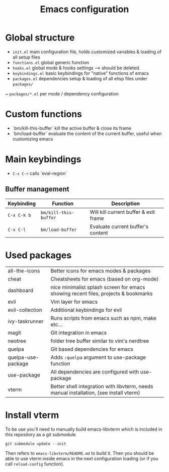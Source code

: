 #+TITLE:  Emacs configuration
* Global structure
- ~init.el~ main configuration file, holds customized variables & loading of all setup files
- ~functions.el~ global generic function
- ~hooks.el~ global mode & hooks settings --> should be deleted.
- ~keybindings.el~ basic keybindings for "native" functions of emacs
- ~packages.el~ dependencies setup & loading of all elisp files under ~packages/~
~ ~packages/*.el~ per mode / dependency configuration

* Custom functions
- `bm/kill-this-buffer` kill the active buffer & close its frame
- `bm/load-buffer` evaluate the content of the current buffer, useful when customizing emacs

* Main keybindings
- ~C-x C-r~ calls `eval-region`
** Buffer management
| Keybinding  | Function              | Description                           |
|-------------+-----------------------+---------------------------------------|
| ~C-x C-k b~ | ~bm/kill-this-buffer~ | Will kill current buffer & exit frame |
| ~C-x C-l~   | ~bm/load-buffer~      | Evaluate current buffer's content     |

* Used packages
| all-the-icons      | Better icons for emacs modes & packages                                                |
| cheat              | Cheatsheets for emacs (based on org-mode)                                              |
| dashboard          | nice minimalist splash screen for emacs showing recent files, projects & bookmarks     |
| evil               | Vim layer for emacs                                                                    |
| evil-collection    | Additional keybindings for evil                                                        |
| ivy-taskrunner     | Runs scripts from emacs such as npm, make etc...                                       |
| magit              | Git integration in emacs                                                               |
| neotree            | folder tree buffer similar to vim's nerdtree                                           |
| quelpa             | Git based dependencies for emacs                                                       |
| quelpa-use-package | Adds ~:quelpa~ argument to use-package function                                        |
| use-package        | All dependencies are configured with use-package                                       |
| vterm              | Better shell integration with libvterm, needs manual installation, (see install vterm) |

* Install vterm
To be use you'll need to manually build emacs-libvterm which is included in this repository as a git submodule.

#+BEGIN_SRC shell
git submodule update --init
#+END_SRC

Then refers to ~emacs-libvterm/README.md~ to build it. Then you should be able to use vterm inside emacs in the next configuration loading (or if you call ~reload-config~ function).

